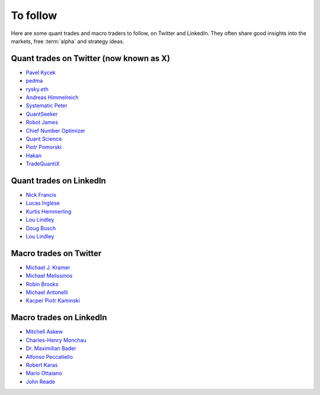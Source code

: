 To follow
=========

Here are some quant trades and macro traders to follow, on Twitter and LinkedIn.
They often share good insights into the markets, free :term:`alpha` and strategy ideas.

Quant trades on Twitter (now known as X)
----------------------------------------

- `Pavel Kycek <https://x.com/PKycek/status/1898060523427508247>`__
- `pedma <https://x.com/pedma7>`__
- `rysky.eth <https://x.com/RyskyGeronimo/>`__
- `Andreas Himmelreich <https://x.com/GfI_Himmelreich>`__
- `Systematic Peter <https://x.com/SystematicPeter>`__
- `QuantSeeker <https://x.com/quantseeker>`__
- `Robot James <https://x.com/therobotjames>`__
- `Chief Number Optimizer <https://x.com/arnaud710>`__
- `Quant Science <https://x.com/quantscience_>`__
- `Piotr Pomorski <https://x.com/PtrPomorski>`__
- `Hakan <https://x.com/arcadia_eth/status/1902276472363954405>`__
- `TradeQuantiX <https://x.com/TradeQuantiX>`__

Quant trades on LinkedIn
------------------------

- `Nick Francis <https://www.linkedin.com/in/nick-francis-73542a6/>`__
- `Lucas Inglese <https://www.linkedin.com/in/lucas-inglese-75574817b/>`__
- `Kurtis Hemmerling <https://www.linkedin.com/in/hemmerlingkurtis/>`__
- `Lou Lindley <https://www.linkedin.com/in/lou-lindley-31072a255/>`__
- `Doug Busch <https://www.linkedin.com/in/doug-busch-cmt-8531471b/>`__
- `Lou Lindley <https://www.linkedin.com/in/lou-lindley-31072a255/>`__

Macro trades on Twitter
-----------------------

- `Michael J. Kramer <https://x.com/MichaelMOTTCM>`__
- `Michael Melissinos <https://x.com/mmelissinos>`__
- `Robin Brooks <https://x.com/robin_j_brooks>`__
- `Michael Antonelli <https://x.com/BullandBaird>`__
- `Kacper Piotr Kaminski <https://x.com/Kacper_PK_CH>`__

Macro trades on LinkedIn
------------------------

- `Mitchell Askew <https://www.linkedin.com/in/mitchellaskew/>`__
- `Charles-Henry Monchau <https://www.linkedin.com/in/charles-henry-monchau-cfa-cmt-caia-4003096/>`__
- `Dr. Maximilian Bader <https://www.linkedin.com/in/drmaximilianbader/>`__
- `Alfonso Peccatiello <https://www.linkedin.com/in/alfonso-peccatiello-72156a6a/>`__
- `Robert Karas <https://www.linkedin.com/in/robertkaras/>`__
- `Mario Ottaiano <https://www.linkedin.com/in/marioottaiano/>`__
- `John Reade <https://www.linkedin.com/in/johnreade/>`__